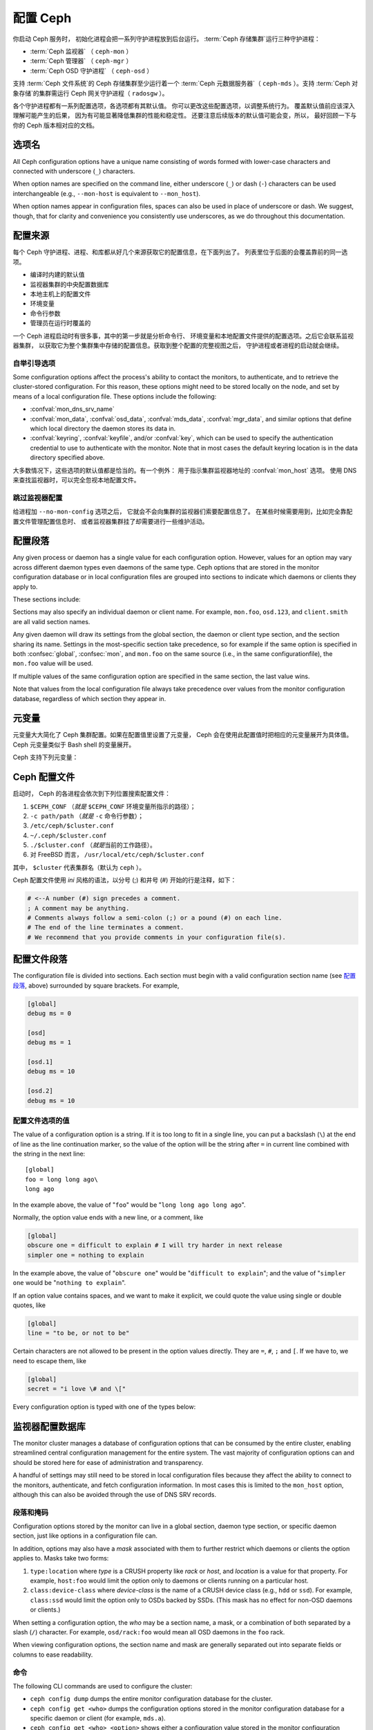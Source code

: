 .. _configuring-ceph:

===========
 配置 Ceph
===========

你启动 Ceph 服务时，
初始化进程会把一系列守护进程放到后台运行。
:term:`Ceph 存储集群`\ 运行三种守护进程：

- :term:`Ceph 监视器` （ ``ceph-mon`` ）
- :term:`Ceph 管理器` （ ``ceph-mgr`` ）
- :term:`Ceph OSD 守护进程` （ ``ceph-osd`` ）

支持 :term:`Ceph 文件系统`\ 的 Ceph 存储集群至少运行着一个
:term:`Ceph 元数据服务器`\ （ ``ceph-mds`` ）。支持
:term:`Ceph 对象存储`\ 的集群需运行 Ceph 网关守护进程（ ``radosgw`` ）。

各个守护进程都有一系列配置选项，各选项都有其默认值。
你可以更改这些配置选项，以调整系统行为。
覆盖默认值前应该深入理解可能产生的后果，
因为有可能显著降低集群的性能和稳定性。
还要注意后续版本的默认值可能会变，所以，
最好回顾一下与你的 Ceph 版本相对应的文档。


选项名
======
.. Option names

All Ceph configuration options have a unique name consisting of words
formed with lower-case characters and connected with underscore
(``_``) characters.

When option names are specified on the command line, either underscore
(``_``) or dash (``-``) characters can be used interchangeable (e.g.,
``--mon-host`` is equivalent to ``--mon_host``).

When option names appear in configuration files, spaces can also be
used in place of underscore or dash.  We suggest, though, that for
clarity and convenience you consistently use underscores, as we do
throughout this documentation.


配置来源
========
.. Config sources

每个 Ceph 守护进程、进程、和库都从好几个来源获取它的配置信息，在下面列出了。
列表里位于后面的会覆盖靠前的同一选项。

- 编译时内建的默认值
- 监视器集群的中央配置数据库
- 本地主机上的配置文件
- 环境变量
- 命令行参数
- 管理员在运行时覆盖的

一个 Ceph 进程启动时有很多事，其中的第一步就是分析命令行、
环境变量和本地配置文件提供的配置选项。之后它会联系监视器集群，
以获取它为整个集群集中存储的配置信息。获取到整个配置的完整视图之后，
守护进程或者进程的启动就会继续。


.. _bootstrap-options:

自举引导选项
------------

Some configuration options affect the process's ability to contact the
monitors, to authenticate, and to retrieve the cluster-stored configuration.
For this reason, these options might need to be stored locally on the node, and
set by means of a local configuration file. These options include the
following:

.. confval:: mon_host
.. confval:: mon_host_override

- :confval:`mon_dns_srv_name`
- :confval:`mon_data`, :confval:`osd_data`, :confval:`mds_data`,
  :confval:`mgr_data`, and similar options that define which local directory
  the daemon stores its data in.
- :confval:`keyring`, :confval:`keyfile`, and/or :confval:`key`, which can be used to
  specify the authentication credential to use to authenticate with
  the monitor.  Note that in most cases the default keyring location
  is in the data directory specified above.

大多数情况下，这些选项的默认值都是恰当的。有一个例外：
用于指示集群监视器地址的 :confval:`mon_host`  选项。
使用 DNS 来查找监视器时，可以完全忽视本地配置文件。


跳过监视器配置
--------------
.. Skipping monitor config

给进程加 ``--no-mon-config`` 选项之后，
它就会不会向集群的监视器们索要配置信息了。
在某些时候需要用到，比如完全靠配置文件管理配置信息时、
或者监视器集群挂了却需要进行一些维护活动。


.. _ceph-conf-file:

配置段落
========
.. Configuration sections

Any given process or daemon has a single value for each configuration
option.  However, values for an option may vary across different
daemon types even daemons of the same type.  Ceph options that are
stored in the monitor configuration database or in local configuration
files are grouped into sections to indicate which daemons or clients
they apply to.

These sections include:

.. confsec:: global

   ``global`` 下的配置选项影响 Ceph 存储集群里的所有守护进程和\
   客户端。

   :example: ``log_file = /var/log/ceph/$cluster-$type.$id.log``

.. confsec:: mon

   ``mon`` 下的配置影响 Ceph 集群里的所有 ``ceph-mon`` 守护进程，
   并且会覆盖 ``global`` 下的同一选项。

   :example: ``mon_cluster_log_to_syslog = true``

.. confsec:: mgr

   Settings in the ``mgr`` section affect all ``ceph-mgr`` daemons in
   the Ceph Storage Cluster, and override the same setting in
   ``global``.

   :example: ``mgr_stats_period = 10``

.. confsec:: osd

   ``osd`` 下的配置影响 Ceph 存储集群里的所有 ``ceph-osd`` 守护进程，
   并且会覆盖 ``global`` 下的同一选项。

   :example: ``osd_op_queue = wpq``

.. confsec:: mds

   ``mds`` 下的配置影响 Ceph 存储集群里的所有 ``ceph-mds``
   守护进程，并且会覆盖 ``global`` 下的同一选项。

   :example: ``mds_cache_memory_limit = 10G``


.. confsec:: client

   ``[client]`` 下的配置影响所有 Ceph 客户端
   （如挂载的 Ceph 文件系统、挂载的块设备等等）、
   也影响 Rados 网关（ RGW ）守护进程。

   :example: ``objecter_inflight_ops = 512``

Sections may also specify an individual daemon or client name.  For example,
``mon.foo``, ``osd.123``, and ``client.smith`` are all valid section names.

Any given daemon will draw its settings from the global section, the
daemon or client type section, and the section sharing its name.
Settings in the most-specific section take precedence, so for example
if the same option is specified in both :confsec:`global`, :confsec:`mon`, and
``mon.foo`` on the same source (i.e., in the same configurationfile),
the ``mon.foo`` value will be used.

If multiple values of the same configuration option are specified in the same
section, the last value wins.

Note that values from the local configuration file always take
precedence over values from the monitor configuration database,
regardless of which section they appear in.


.. _ceph-metavariables:

元变量
======
.. Metavariables

元变量大大简化了 Ceph 集群配置。如果在配置值里设置了元变量，
Ceph 会在使用此配置值时把相应的元变量展开为具体值。Ceph 元变量\
类似于 Bash shell 的变量展开。

Ceph 支持下列元变量：

.. describe:: $cluster

   展开为存储集群的名字，
   在同一套硬件上运行多个集群时有用。

   :example:``/etc/ceph/$cluster.keyring``
   :default:``ceph``

.. describe:: $type

   可展开为守护进程或进程类型，如 ``mds`` 、 ``osd`` 、 ``mon`` 。

   :example:``/var/lib/ceph/$type``

.. describe:: $id

   展开为守护进程或客户端标识符；
   ``osd.0`` 应为 ``0`` ， ``mds.a`` 是 ``a`` 。

   :example:``/var/lib/ceph/$type/$cluster-$id``

.. describe:: $host

   展开为当前守护进程的主机名。

.. describe:: $name

   展开为 ``$type.$id`` 。

   :example:``/var/run/ceph/$cluster-$name.asok``

.. describe:: $pid

   展开为守护进程的 pid 。

   :example:``/var/run/ceph/$cluster-$name-$pid.asok``



Ceph 配置文件
=============
.. Ceph configuration file

启动时， Ceph 的各进程会依次到下列位置搜索配置文件：

#. ``$CEPH_CONF`` （\ *就是* ``$CEPH_CONF`` 环境变量所\
   指示的路径）；
#. ``-c path/path``  （\ *就是* ``-c`` 命令行参数）；
#. ``/etc/ceph/$cluster.conf``
#. ``~/.ceph/$cluster.conf``
#. ``./$cluster.conf`` （\ *就是*\ 当前的工作路径）。
#. 对 FreeBSD 而言， ``/usr/local/etc/ceph/$cluster.conf``

其中， ``$cluster`` 代表集群名（默认为 ``ceph`` ）。

Ceph 配置文件使用 *ini* 风格的语法，以分号 (;) 和井号 (#) 开始\
的行是注释，如下：

.. code-block:: ini

	# <--A number (#) sign precedes a comment.
	; A comment may be anything.
	# Comments always follow a semi-colon (;) or a pound (#) on each line.
	# The end of the line terminates a comment.
	# We recommend that you provide comments in your configuration file(s).


.. _ceph-conf-settings:

配置文件段落
============
.. Config file section names

The configuration file is divided into sections. Each section must begin with a
valid configuration section name (see `配置段落`_, above)
surrounded by square brackets. For example,

.. code-block:: ini

	[global]
	debug ms = 0
	
	[osd]
	debug ms = 1

	[osd.1]
	debug ms = 10

	[osd.2]
	debug ms = 10


配置文件选项的值
----------------
.. Config file option values

The value of a configuration option is a string. If it is too long to
fit in a single line, you can put a backslash (``\``) at the end of line
as the line continuation marker, so the value of the option will be
the string after ``=`` in current line combined with the string in the next
line::

  [global]
  foo = long long ago\
  long ago

In the example above, the value of "``foo``" would be "``long long ago long ago``".

Normally, the option value ends with a new line, or a comment, like

.. code-block:: ini

    [global]
    obscure one = difficult to explain # I will try harder in next release
    simpler one = nothing to explain

In the example above, the value of "``obscure one``" would be "``difficult to explain``";
and the value of "``simpler one`` would be "``nothing to explain``".

If an option value contains spaces, and we want to make it explicit, we
could quote the value using single or double quotes, like

.. code-block:: ini

    [global]
    line = "to be, or not to be"

Certain characters are not allowed to be present in the option values directly.
They are ``=``, ``#``, ``;`` and ``[``. If we have to, we need to escape them,
like

.. code-block:: ini

    [global]
    secret = "i love \# and \["

Every configuration option is typed with one of the types below:

.. describe:: int

   64-bit signed integer, Some SI prefixes are supported, like "K", "M", "G",
   "T", "P", "E", meaning, respectively, 10\ :sup:`3`, 10\ :sup:`6`,
   10\ :sup:`9`, etc.  And "B" is the only supported unit. So, "1K", "1M", "128B" and "-1" are all valid
   option values. Some times, a negative value implies "unlimited" when it comes to
   an option for threshold or limit.

   :example: ``42``, ``-1``

.. describe:: uint

   It is almost identical to ``integer``. But a negative value will be rejected.

   :example: ``256``, ``0``

.. describe:: str

   Free style strings encoded in UTF-8, but some characters are not allowed. Please
   reference the above notes for the details.

   :example: ``"hello world"``, ``"i love \#"``, ``yet-another-name``

.. describe:: boolean

   one of the two values ``true`` or ``false``. But an integer is also accepted,
   where "0" implies ``false``, and any non-zero values imply ``true``.

   :example: ``true``, ``false``, ``1``, ``0``

.. describe:: addr

   a single address optionally prefixed with ``v1``, ``v2`` or ``any`` for the messenger
   protocol. If the prefix is not specified, ``v2`` protocol is used. Please see
   :ref:`address_formats` for more details.

   :example: ``v1:1.2.3.4:567``, ``v2:1.2.3.4:567``, ``1.2.3.4:567``, ``2409:8a1e:8fb6:aa20:1260:4bff:fe92:18f5::567``, ``[::1]:6789``

.. describe:: addrvec

   a set of addresses separated by ",". The addresses can be optionally quoted with ``[`` and ``]``.

   :example: ``[v1:1.2.3.4:567,v2:1.2.3.4:568]``, ``v1:1.2.3.4:567,v1:1.2.3.14:567``  ``[2409:8a1e:8fb6:aa20:1260:4bff:fe92:18f5::567], [2409:8a1e:8fb6:aa20:1260:4bff:fe92:18f5::568]``

.. describe:: uuid

   the string format of a uuid defined by `RFC4122 <https://www.ietf.org/rfc/rfc4122.txt>`_.
   And some variants are also supported, for more details, see
   `Boost document <https://www.boost.org/doc/libs/1_74_0/libs/uuid/doc/uuid.html#String%20Generator>`_.

   :example: ``f81d4fae-7dec-11d0-a765-00a0c91e6bf6``

.. describe:: size

   denotes a 64-bit unsigned integer. Both SI prefixes and IEC prefixes are
   supported. And "B" is the only supported unit. A negative value will be
   rejected.

   :example: ``1Ki``, ``1K``, ``1KiB`` and ``1B``.

.. describe:: secs

   denotes a duration of time. By default the unit is second if not specified.
   Following units of time are supported:

              * second: "s", "sec", "second", "seconds"
              * minute: "m", "min", "minute", "minutes"
              * hour: "hs", "hr", "hour", "hours"
              * day: "d", "day", "days"
              * week: "w", "wk", "week", "weeks"
              * month: "mo", "month", "months"
              * year: "y", "yr", "year", "years"

   :example: ``1 m``, ``1m`` and ``1 week``

.. _ceph-conf-database:

监视器配置数据库
================
.. Monitor configuration database

The monitor cluster manages a database of configuration options that
can be consumed by the entire cluster, enabling streamlined central
configuration management for the entire system.  The vast majority of
configuration options can and should be stored here for ease of
administration and transparency.

A handful of settings may still need to be stored in local
configuration files because they affect the ability to connect to the
monitors, authenticate, and fetch configuration information.  In most
cases this is limited to the ``mon_host`` option, although this can
also be avoided through the use of DNS SRV records.

段落和掩码
----------
.. Sections and masks

Configuration options stored by the monitor can live in a global
section, daemon type section, or specific daemon section, just like
options in a configuration file can.

In addition, options may also have a *mask* associated with them to
further restrict which daemons or clients the option applies to.
Masks take two forms:

#. ``type:location`` where *type* is a CRUSH property like `rack` or
   `host`, and *location* is a value for that property.  For example,
   ``host:foo`` would limit the option only to daemons or clients
   running on a particular host.
#. ``class:device-class`` where *device-class* is the name of a CRUSH
   device class (e.g., ``hdd`` or ``ssd``).  For example,
   ``class:ssd`` would limit the option only to OSDs backed by SSDs.
   (This mask has no effect for non-OSD daemons or clients.)

When setting a configuration option, the `who` may be a section name,
a mask, or a combination of both separated by a slash (``/``)
character.  For example, ``osd/rack:foo`` would mean all OSD daemons
in the ``foo`` rack.

When viewing configuration options, the section name and mask are
generally separated out into separate fields or columns to ease readability.


命令
----
.. Commands

The following CLI commands are used to configure the cluster:

* ``ceph config dump`` dumps the entire monitor configuration
  database for the cluster.

* ``ceph config get <who>`` dumps the configuration options stored in
  the monitor configuration database for a specific daemon or client
  (for example, ``mds.a``).

* ``ceph config get <who> <option>`` shows either a configuration value
  stored in the monitor configuration database for a specific daemon or client
  (for example, ``mds.a``), or, if that value is not present in the monitor
  configuration database, the compiled-in default value.

* ``ceph config set <who> <option> <value>`` specifies a configuration
  option in the monitor configuration database.

* ``ceph config show <who>`` shows the configuration for a running daemon.
  These settings might differ from those stored by the monitors if there are
  also local configuration files in use or if options have been overridden on
  the command line or at run time. The source of the values of the options is
  displayed in the output.

* ``ceph config assimilate-conf -i <input file> -o <output file>`` ingests a
  configuration file from *input file* and moves any valid options into the
  monitor configuration database. Any settings that are unrecognized, are
  invalid, or cannot be controlled by the monitor will be returned in an
  abbreviated configuration file stored in *output file*. This command is
  useful for transitioning from legacy configuration files to centralized
  monitor-based configuration.

Note that ``ceph config set <who> <option> <value>`` and ``ceph config get
<who> <option>`` will not necessarily return the same values. The latter
command will show compiled-in default values. In order to determine whether a
configuration option is present in the monitor configuration database, run
``ceph config dump``.


帮助信息
========
.. Help

To get help for a particular option, run the following command:

.. prompt:: bash $

   ceph config help <option>

For example:

.. prompt:: bash $

   ceph config help log_file

::

   log_file - path to log file
    (std::string, basic)
    Default (non-daemon):
    Default (daemon): /var/log/ceph/$cluster-$name.log
    Can update at runtime: false
    See also: [log_to_stderr,err_to_stderr,log_to_syslog,err_to_syslog]

or:

.. prompt:: bash $

   ceph config help log_file -f json-pretty

::

  {
      "name": "log_file",
      "type": "std::string",
      "level": "basic",
      "desc": "path to log file",
      "long_desc": "",
      "default": "",
      "daemon_default": "/var/log/ceph/$cluster-$name.log",
      "tags": [],
      "services": [],
      "see_also": [
          "log_to_stderr",
          "err_to_stderr",
          "log_to_syslog",
          "err_to_syslog"
      ],
      "enum_values": [],
      "min": "",
      "max": "",
      "can_update_at_runtime": false
  }

The ``level`` property can be ``basic``, ``advanced``, or ``dev``.  The `dev`
options are intended for use by developers, generally for testing purposes, and
are not recommended for use by operators.

.. note:: This command uses the configuration schema that is compiled into the
   running monitors. If you have a mixed-version cluster (as might exist, for
   example, during an upgrade), you might want to query the option schema from
   a specific running daemon by running a command of the following form:

.. prompt:: bash $

   ceph daemon <name> config help [option]


运行时改配置
============
.. Runtime Changes

大多数情况下， Ceph 都允许在运行时更改守护进程的配置。此功能在\
增加/降低日志输出、启用/禁用调试设置、甚至是运行时优化的时候\
非常有用。

Use the ``ceph config set`` command to update configuration options. For
example, to enable the most verbose  debug log level on a specific OSD, run a
command of the following form:

.. prompt:: bash $

   ceph config set osd.123 debug_ms 20

.. note:: If an option has been customized in a local configuration file, the
   `central config
   <https://ceph.io/en/news/blog/2018/new-mimic-centralized-configuration-management/>`_
   setting will be ignored because it has a lower priority than the local
   configuration file.

.. note:: Log levels range from 0 to 20.

覆盖值
------
.. Override values

Options can be set temporarily by using the Ceph CLI ``tell`` or ``daemon``
interfaces on the Ceph CLI. These *override* values are ephemeral, which means
that they affect only the current instance of the daemon and revert to
persistently configured values when the daemon restarts.

Override values can be set in two ways:

#. From any host, send a message to a daemon with a command of the following
   form:

   .. prompt:: bash $

      ceph tell <name> config set <option> <value>

   For example:

   .. prompt:: bash $

      ceph tell osd.123 config set debug_osd 20

   The ``tell`` command can also accept a wildcard as the daemon identifier.
   For example, to adjust the debug level on all OSD daemons, run a command of
   the following form:

   .. prompt:: bash $

      ceph tell osd.* config set debug_osd 20

#. On the host where the daemon is running, connect to the daemon via a socket
   in ``/var/run/ceph`` by running a command of the following form:

   .. prompt:: bash $

      ceph daemon <name> config set <option> <value>

   For example:

   .. prompt:: bash $

      ceph daemon osd.4 config set debug_osd 20

.. note:: In the output of the ``ceph config show`` command, these temporary
   values are shown to have a source of ``override``.


查看运行时配置
==============
.. Viewing runtime settings

You can see the current settings specified for a running daemon with the ``ceph
config show`` command. For example, to see the (non-default) settings for the
daemon ``osd.0``, run the following command:

.. prompt:: bash $

   ceph config show osd.0

To see a specific setting, run the following command:

.. prompt:: bash $

   ceph config show osd.0 debug_osd

To see all settings (including those with default values), run the following
command:

.. prompt:: bash $

   ceph config show-with-defaults osd.0

You can see all settings for a daemon that is currently running by connecting
to it on the local host via the admin socket. For example, to dump all
current settings, run the following command:

.. prompt:: bash $

   ceph daemon osd.0 config show

To see non-default settings and to see where each value came from (for example,
a config file, the monitor, or an override), run the following command:

.. prompt:: bash $

   ceph daemon osd.0 config diff

To see the value of a single setting, run the following command:

.. prompt:: bash $

   ceph daemon osd.0 config get debug_osd


Octopus 版发生的变化
====================
.. Changes introduced in Octopus

Octopus 版改变了配置文件的分析方式，改变的地方有：

- Repeated configuration options are allowed, and no warnings will be
  displayed. This means that the setting that comes last in the file is the one
  that takes effect. Prior to this change, Ceph displayed warning messages when
  lines containing duplicate options were encountered, such as::

    warning line 42: 'foo' in section 'bar' redefined
- Prior to Octopus, options containing invalid UTF-8 characters were ignored
  with warning messages. But in Octopus, they are treated as fatal errors.
- The backslash character ``\`` is used as the line-continuation marker that
  combines the next line with the current one. Prior to Octopus, there was a
  requirement that any end-of-line backslash be followed by a non-empty line.
  But in Octopus, an empty line following a backslash is allowed.
- In the configuration file, each line specifies an individual configuration
  option. The option's name and its value are separated with ``=``, and the
  value may be enclosed within single or double quotes. If an invalid
  configuration is specified, we will treat it as an invalid configuration
  file::

    bad option ==== bad value
- Prior to Octopus, if no section name was specified in the configuration file,
  all options would be set as though they were within the :confsec:`global`
  section. This approach is discouraged. Since Octopus, any configuration
  file that has no section name must contain only a single option.

.. |---|   unicode:: U+2014 .. EM DASH :trim:
